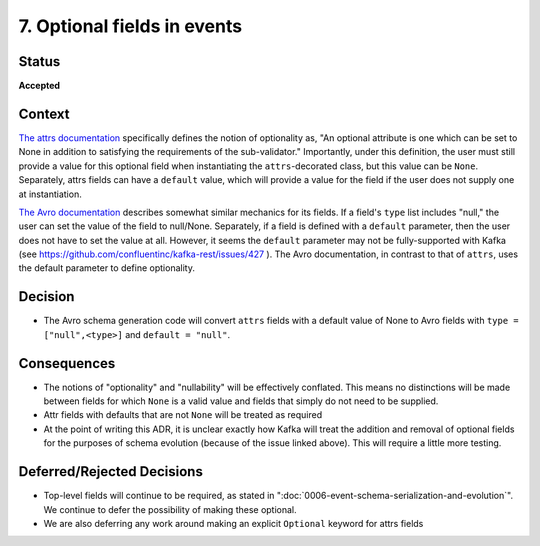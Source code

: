 7. Optional fields in events
============================

Status
------

**Accepted**

Context
-------

`The attrs documentation <https://www.attrs.org/en/stable/api.html#attrs.validators.optional>`_
specifically defines the notion of optionality as, "An optional attribute is one which
can be set to None in addition to satisfying the requirements of the sub-validator." Importantly, under this definition,
the user must still provide a value for this optional field when instantiating the ``attrs``-decorated class,
but this value can be ``None``. Separately, attrs fields can have a ``default`` value, which will provide a value for
the field if the user does not supply one at instantiation.

`The Avro documentation <https://avro.apache.org/docs/current/spec.html#schemas>`_ describes somewhat similar mechanics for its fields. If a field's ``type`` list includes
"null," the user can set the value of the field to null/None. Separately, if a field is defined with a ``default``
parameter, then the user does not have to set the value at all. However, it seems the ``default`` parameter may not be
fully-supported with Kafka (see https://github.com/confluentinc/kafka-rest/issues/427 ). The Avro documentation,
in contrast to that of ``attrs``, uses the default parameter to define optionality.

Decision
--------

- The Avro schema generation code will convert ``attrs`` fields with a default value of None to Avro fields with ``type = ["null",<type>]`` and ``default = "null"``.

Consequences
------------

- The notions of "optionality" and "nullability" will be effectively conflated. This means no distinctions will be made between fields for which ``None`` is a valid value and fields that simply do not need to be supplied.
- Attr fields with defaults that are not ``None`` will be treated as required
- At the point of writing this ADR, it is unclear exactly how Kafka will treat the addition and removal of optional fields for the purposes of schema evolution (because of the issue linked above). This will require a little more testing.

Deferred/Rejected Decisions
---------------------------

- Top-level fields will continue to be required, as stated in ":doc:`0006-event-schema-serialization-and-evolution`". We continue to defer the possibility of making these optional.
- We are also deferring any work around making an explicit ``Optional`` keyword for attrs fields
